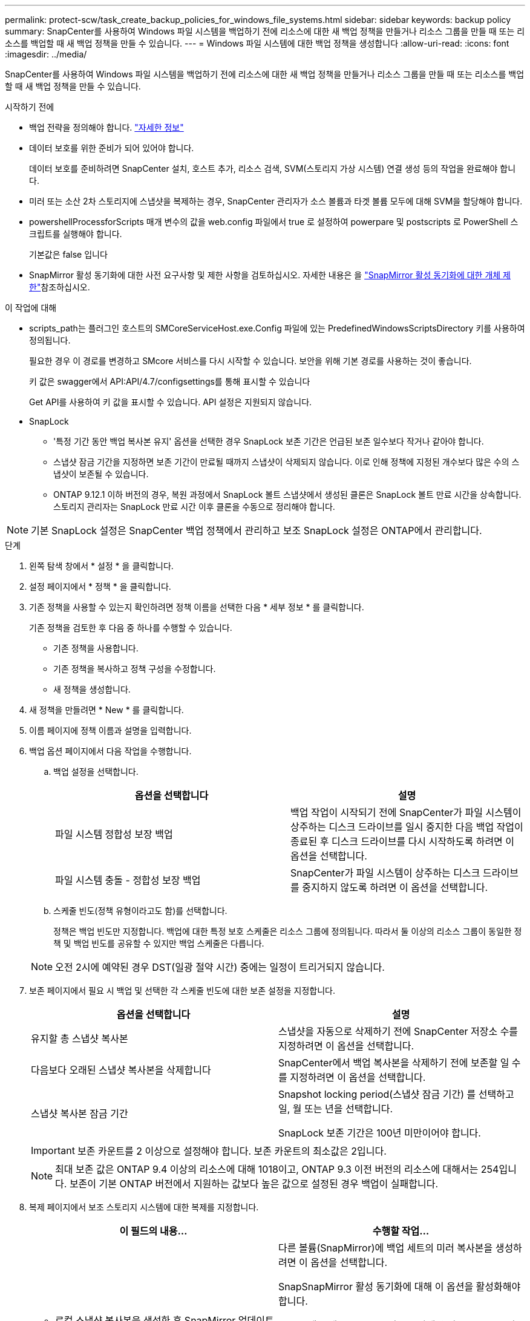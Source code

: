 ---
permalink: protect-scw/task_create_backup_policies_for_windows_file_systems.html 
sidebar: sidebar 
keywords: backup policy 
summary: SnapCenter를 사용하여 Windows 파일 시스템을 백업하기 전에 리소스에 대한 새 백업 정책을 만들거나 리소스 그룹을 만들 때 또는 리소스를 백업할 때 새 백업 정책을 만들 수 있습니다. 
---
= Windows 파일 시스템에 대한 백업 정책을 생성합니다
:allow-uri-read: 
:icons: font
:imagesdir: ../media/


[role="lead"]
SnapCenter를 사용하여 Windows 파일 시스템을 백업하기 전에 리소스에 대한 새 백업 정책을 만들거나 리소스 그룹을 만들 때 또는 리소스를 백업할 때 새 백업 정책을 만들 수 있습니다.

.시작하기 전에
* 백업 전략을 정의해야 합니다. link:task_define_a_backup_strategy_for_windows_file_systems.html["자세한 정보"^]
* 데이터 보호를 위한 준비가 되어 있어야 합니다.
+
데이터 보호를 준비하려면 SnapCenter 설치, 호스트 추가, 리소스 검색, SVM(스토리지 가상 시스템) 연결 생성 등의 작업을 완료해야 합니다.

* 미러 또는 소산 2차 스토리지에 스냅샷을 복제하는 경우, SnapCenter 관리자가 소스 볼륨과 타겟 볼륨 모두에 대해 SVM을 할당해야 합니다.
* powershellProcessforScripts 매개 변수의 값을 web.config 파일에서 true 로 설정하여 powerpare 및 postscripts 로 PowerShell 스크립트를 실행해야 합니다.
+
기본값은 false 입니다

* SnapMirror 활성 동기화에 대한 사전 요구사항 및 제한 사항을 검토하십시오. 자세한 내용은 을 https://docs.netapp.com/us-en/ontap/smbc/considerations-limits.html#volumes["SnapMirror 활성 동기화에 대한 개체 제한"]참조하십시오.


.이 작업에 대해
* scripts_path는 플러그인 호스트의 SMCoreServiceHost.exe.Config 파일에 있는 PredefinedWindowsScriptsDirectory 키를 사용하여 정의됩니다.
+
필요한 경우 이 경로를 변경하고 SMcore 서비스를 다시 시작할 수 있습니다. 보안을 위해 기본 경로를 사용하는 것이 좋습니다.

+
키 값은 swagger에서 API:API/4.7/configsettings를 통해 표시할 수 있습니다

+
Get API를 사용하여 키 값을 표시할 수 있습니다. API 설정은 지원되지 않습니다.

* SnapLock
+
** '특정 기간 동안 백업 복사본 유지' 옵션을 선택한 경우 SnapLock 보존 기간은 언급된 보존 일수보다 작거나 같아야 합니다.
** 스냅샷 잠금 기간을 지정하면 보존 기간이 만료될 때까지 스냅샷이 삭제되지 않습니다. 이로 인해 정책에 지정된 개수보다 많은 수의 스냅샷이 보존될 수 있습니다.
** ONTAP 9.12.1 이하 버전의 경우, 복원 과정에서 SnapLock 볼트 스냅샷에서 생성된 클론은 SnapLock 볼트 만료 시간을 상속합니다. 스토리지 관리자는 SnapLock 만료 시간 이후 클론을 수동으로 정리해야 합니다.





NOTE: 기본 SnapLock 설정은 SnapCenter 백업 정책에서 관리하고 보조 SnapLock 설정은 ONTAP에서 관리합니다.

.단계
. 왼쪽 탐색 창에서 * 설정 * 을 클릭합니다.
. 설정 페이지에서 * 정책 * 을 클릭합니다.
. 기존 정책을 사용할 수 있는지 확인하려면 정책 이름을 선택한 다음 * 세부 정보 * 를 클릭합니다.
+
기존 정책을 검토한 후 다음 중 하나를 수행할 수 있습니다.

+
** 기존 정책을 사용합니다.
** 기존 정책을 복사하고 정책 구성을 수정합니다.
** 새 정책을 생성합니다.


. 새 정책을 만들려면 * New * 를 클릭합니다.
. 이름 페이지에 정책 이름과 설명을 입력합니다.
. 백업 옵션 페이지에서 다음 작업을 수행합니다.
+
.. 백업 설정을 선택합니다.
+
|===
| 옵션을 선택합니다 | 설명 


 a| 
파일 시스템 정합성 보장 백업
 a| 
백업 작업이 시작되기 전에 SnapCenter가 파일 시스템이 상주하는 디스크 드라이브를 일시 중지한 다음 백업 작업이 종료된 후 디스크 드라이브를 다시 시작하도록 하려면 이 옵션을 선택합니다.



 a| 
파일 시스템 충돌 - 정합성 보장 백업
 a| 
SnapCenter가 파일 시스템이 상주하는 디스크 드라이브를 중지하지 않도록 하려면 이 옵션을 선택합니다.

|===
.. 스케줄 빈도(정책 유형이라고도 함)를 선택합니다.
+
정책은 백업 빈도만 지정합니다. 백업에 대한 특정 보호 스케줄은 리소스 그룹에 정의됩니다. 따라서 둘 이상의 리소스 그룹이 동일한 정책 및 백업 빈도를 공유할 수 있지만 백업 스케줄은 다릅니다.

+

NOTE: 오전 2시에 예약된 경우 DST(일광 절약 시간) 중에는 일정이 트리거되지 않습니다.



. 보존 페이지에서 필요 시 백업 및 선택한 각 스케줄 빈도에 대한 보존 설정을 지정합니다.
+
|===
| 옵션을 선택합니다 | 설명 


 a| 
유지할 총 스냅샷 복사본
 a| 
스냅샷을 자동으로 삭제하기 전에 SnapCenter 저장소 수를 지정하려면 이 옵션을 선택합니다.



 a| 
다음보다 오래된 스냅샷 복사본을 삭제합니다
 a| 
SnapCenter에서 백업 복사본을 삭제하기 전에 보존할 일 수를 지정하려면 이 옵션을 선택합니다.



 a| 
스냅샷 복사본 잠금 기간
 a| 
Snapshot locking period(스냅샷 잠금 기간) 를 선택하고 일, 월 또는 년을 선택합니다.

SnapLock 보존 기간은 100년 미만이어야 합니다.

|===
+

IMPORTANT: 보존 카운트를 2 이상으로 설정해야 합니다. 보존 카운트의 최소값은 2입니다.

+

NOTE: 최대 보존 값은 ONTAP 9.4 이상의 리소스에 대해 1018이고, ONTAP 9.3 이전 버전의 리소스에 대해서는 254입니다. 보존이 기본 ONTAP 버전에서 지원하는 값보다 높은 값으로 설정된 경우 백업이 실패합니다.

. 복제 페이지에서 보조 스토리지 시스템에 대한 복제를 지정합니다.
+
|===
| 이 필드의 내용... | 수행할 작업... 


 a| 
* 로컬 스냅샷 복사본을 생성한 후 SnapMirror 업데이트 * 를 참조하십시오
 a| 
다른 볼륨(SnapMirror)에 백업 세트의 미러 복사본을 생성하려면 이 옵션을 선택합니다.

SnapSnapMirror 활성 동기화에 대해 이 옵션을 활성화해야 합니다.

보조 복제 중에 SnapLock 만료 시간에 운영 SnapLock 만료 시간이 로드됩니다. 토폴로지 페이지에서 * 새로 고침 * 버튼을 클릭하면 ONTAP에서 검색된 2차 및 1차 SnapLock 만료 시간이 새로 고쳐집니다.

을 참조하십시오 link:../protect-scw/task_view_related_backups_and_clones_in_the_topology_page.html["토폴로지 페이지에서 관련 백업 및 클론 보기"].



 a| 
스냅샷 복사본을 생성한 후 SnapVault를 업데이트합니다
 a| 
디스크 간 백업 복제를 수행하려면 이 옵션을 선택합니다.

보조 복제 중에 SnapLock 만료 시간에 운영 SnapLock 만료 시간이 로드됩니다. 토폴로지 페이지에서 새로 고침 버튼을 클릭하면 ONTAP에서 검색된 2차 및 운영 SnapLock 만료 시간이 새로 고쳐집니다.

SnapLock가 SnapLock 볼트라고 하는 ONTAP의 보조 버전에만 설정된 경우, 토폴로지 페이지에서 새로 고침 버튼을 클릭하면 ONTAP에서 검색된 보조 시스템의 잠금 기간이 새로 고쳐집니다.

SnapLock 볼트에 대한 자세한 내용은 을 참조하십시오 https://docs.netapp.com/us-en/ontap/snaplock/commit-snapshot-copies-worm-concept.html["볼트 대상에서 WORM에 스냅샷 복사본을 커밋합니다"]



 a| 
보조 정책 레이블입니다
 a| 
스냅샷 레이블을 선택합니다.

선택한 스냅샷 레이블에 따라 ONTAP은 해당 레이블과 일치하는 보조 스냅샷 보존 정책을 적용합니다.


NOTE: 로컬 스냅샷 복사본 * 을 생성한 후 SnapMirror 업데이트 * 를 선택한 경우, 선택적으로 보조 정책 레이블을 지정할 수 있습니다. 그러나 로컬 스냅샷 복사본 * 을 생성한 후 * SnapVault 업데이트 * 를 선택한 경우에는 보조 정책 레이블을 지정해야 합니다.



 a| 
오류 재시도 횟수입니다
 a| 
프로세스가 중지되기 전에 수행해야 하는 복제 시도 횟수를 입력합니다.

|===
+

NOTE: 보조 스토리지의 최대 스냅샷 한도에 도달하지 않도록 ONTAP에서 보조 스토리지의 SnapMirror 보존 정책을 구성해야 합니다.

. 스크립트 페이지에서 SnapCenter 서버가 백업 작업 전후에 실행할 처방인 경로 또는 PS를 각각 입력하고 SnapCenter가 스크립트가 시간 초과 전에 실행될 때까지 대기하는 시간 제한을 입력합니다.
+
예를 들어 스크립트를 실행하여 SNMP 트랩을 업데이트하고, 경고를 자동화하고, 로그를 보낼 수 있습니다.

+

NOTE: 처방자 또는 사후 스크립트 경로에는 드라이브 또는 공유가 포함되어서는 안 됩니다. 경로는 scripts_path에 상대해야 합니다.

. 요약을 검토하고 * Finish * 를 클릭합니다.


